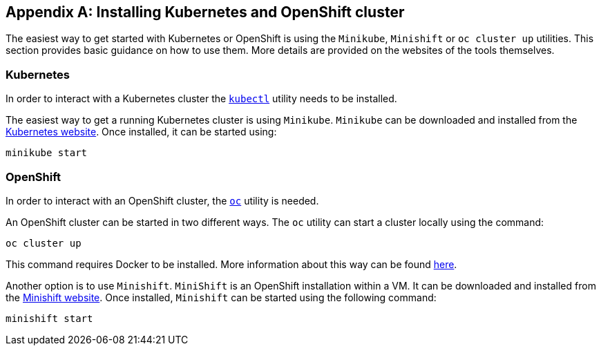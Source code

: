 [appendix]
== Installing Kubernetes and OpenShift cluster

The easiest way to get started with Kubernetes or OpenShift is using the `Minikube`, `Minishift` or `oc cluster up`
utilities. This section provides basic guidance on how to use them. More details are provided on the websites of
the tools themselves.

=== Kubernetes

In order to interact with a Kubernetes cluster the https://kubernetes.io/docs/tasks/tools/install-kubectl/[`kubectl`]
utility needs to be installed.

The easiest way to get a running Kubernetes cluster is using `Minikube`. `Minikube` can be downloaded and installed
from the https://kubernetes.io/docs/getting-started-guides/minikube/[Kubernetes website]. Once installed, it can be started
using:

[source]
minikube start

=== OpenShift

In order to interact with an OpenShift cluster, the https://github.com/openshift/origin/releases[`oc`] utility is needed.

An OpenShift cluster can be started in two different ways. The `oc` utility can start a cluster locally using the
command:

[source]
oc cluster up

This command requires Docker to be installed. More information about this way can be found
https://github.com/openshift/origin/blob/master/docs/cluster_up_down.md[here].

Another option is to use `Minishift`. `MiniShift` is an OpenShift installation within a VM. It can be downloaded and
installed from the https://docs.openshift.org/latest/minishift/index.html[Minishift website]. Once installed,
`Minishift` can be started using the following command:

[source]
minishift start
